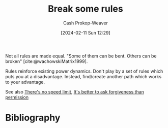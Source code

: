 :PROPERTIES:
:ID:       94fabbea-ffeb-439e-bde8-9a52044bde20
:LAST_MODIFIED: [2024-02-13 Tue 06:40]
:END:
#+title: Break some rules
#+hugo_custom_front_matter: :slug "94fabbea-ffeb-439e-bde8-9a52044bde20"
#+author: Cash Prokop-Weaver
#+date: [2024-02-11 Sun 12:29]
#+filetags: :concept:

Not all rules are made equal. "Some of them can be bent. Others can be broken" [cite:@wachowskiMatrix1999].

Rules reinforce existing power dynamics. Don't play by a set of rules which puts you at a disadvantage. Instead, find/create another path which works to your advantage.

See also [[id:d737d99b-5154-41f2-8b31-7c3ba860d4e0][There's no speed limit]], [[id:ee79bad4-e57f-4b59-973f-5a2ccc6fd0f8][It's better to ask forgiveness than permission]]

* Flashcards :noexport:
** Describe :fc:
:PROPERTIES:
:CREATED: [2024-02-11 Sun 12:34]
:FC_CREATED: 2024-02-11T20:34:53Z
:FC_TYPE:  double
:ID:       c4f3a39d-b8af-48ad-a909-21b965c998ce
:END:
:REVIEW_DATA:
| position | ease | box | interval | due                  |
|----------+------+-----+----------+----------------------|
| front    | 2.50 |   2 |     2.00 | 2024-02-15T14:40:21Z |
| back     |  2.5 |  -1 |        0 | 2024-02-18T20:34:53Z |
:END:

[[id:94fabbea-ffeb-439e-bde8-9a52044bde20][Break some rules]]

*** Back

Rules reinforce existing power dynamics. Don't play by a set of rules which puts you at a disadvantage. Instead, find/create another path which works to your advantage.

*** Source

* Bibliography
#+print_bibliography:

